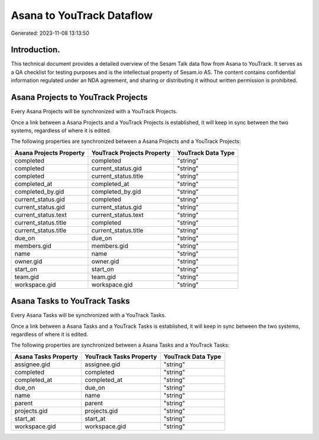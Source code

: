 ==========================
Asana to YouTrack Dataflow
==========================

Generated: 2023-11-08 13:13:50

Introduction.
------------

This technical document provides a detailed overview of the Sesam Talk data flow from Asana to YouTrack. It serves as a QA checklist for testing purposes and is the intellectual property of Sesam.io AS. The content contains confidential information regulated under an NDA agreement, and sharing or distributing it without written permission is prohibited.

Asana Projects to YouTrack Projects
-----------------------------------
Every Asana Projects will be synchronized with a YouTrack Projects.

Once a link between a Asana Projects and a YouTrack Projects is established, it will keep in sync between the two systems, regardless of where it is edited.

The following properties are synchronized between a Asana Projects and a YouTrack Projects:

.. list-table::
   :header-rows: 1

   * - Asana Projects Property
     - YouTrack Projects Property
     - YouTrack Data Type
   * - completed
     - completed
     - "string"
   * - completed
     - current_status.gid
     - "string"
   * - completed
     - current_status.title
     - "string"
   * - completed_at
     - completed_at
     - "string"
   * - completed_by.gid
     - completed_by.gid
     - "string"
   * - current_status.gid
     - completed
     - "string"
   * - current_status.gid
     - current_status.gid
     - "string"
   * - current_status.text
     - current_status.text
     - "string"
   * - current_status.title
     - completed
     - "string"
   * - current_status.title
     - current_status.title
     - "string"
   * - due_on
     - due_on
     - "string"
   * - members.gid
     - members.gid
     - "string"
   * - name
     - name
     - "string"
   * - owner.gid
     - owner.gid
     - "string"
   * - start_on
     - start_on
     - "string"
   * - team.gid
     - team.gid
     - "string"
   * - workspace.gid
     - workspace.gid
     - "string"


Asana Tasks to YouTrack Tasks
-----------------------------
Every Asana Tasks will be synchronized with a YouTrack Tasks.

Once a link between a Asana Tasks and a YouTrack Tasks is established, it will keep in sync between the two systems, regardless of where it is edited.

The following properties are synchronized between a Asana Tasks and a YouTrack Tasks:

.. list-table::
   :header-rows: 1

   * - Asana Tasks Property
     - YouTrack Tasks Property
     - YouTrack Data Type
   * - assignee.gid
     - assignee.gid
     - "string"
   * - completed
     - completed
     - "string"
   * - completed_at
     - completed_at
     - "string"
   * - due_on
     - due_on
     - "string"
   * - name
     - name
     - "string"
   * - parent
     - parent
     - "string"
   * - projects.gid
     - projects.gid
     - "string"
   * - start_at
     - start_at
     - "string"
   * - workspace.gid
     - workspace.gid
     - "string"

